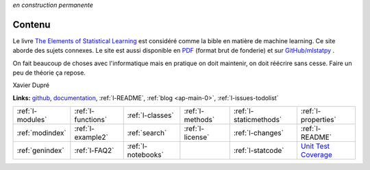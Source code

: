 
*en construction permanente*

.. |gitlogo| image:: _static/git_logo.png
             :height: 20

Contenu
=======

Le livre `The Elements of Statistical Learning <http://statweb.stanford.edu/~tibs/ElemStatLearn/>`_
est considéré comme la bible en matière de machine learning. Ce site aborde des sujets connexes.
Le site est aussi disponible en `PDF <http://www.xavierdupre.fr/app/mlstatpy/helpsphinx/mlstatpy_doc.pdf>`_
(format brut de fonderie) et sur 
`GitHub/mlstatpy <https://github.com/sdpython/mlstatpy>`_ |gitlogo|.

.. raw:: html

    <hr />

.. only:: html

    .. toctree::
        :maxdepth: 2
        
        introduction
        c_ml/index
        c_nlp/index
        c_metric/index
        end_index

.. only:: latex

    .. toctree::
        :maxdepth: 3
        
        introduction
        c_ml/index
        c_nlp/index
        c_metric/index
        end_index
        
.. raw:: html


    <hr />
    
On fait beaucoup de choses avec l'informatique mais en pratique
on doit maintenir, on doit réécrire sans cesse.
Faire un peu de théorie ça repose. 
    
Xavier Dupré    


    

.. image:: https://travis-ci.org/sdpython/mlstatpy.svg?branch=master
    :target: https://travis-ci.org/sdpython/mlstatpy
    :alt: Build status
    
.. image:: https://ci.appveyor.com/api/projects/status/j5poldtnij0a3ac0?svg=true
    :target: https://ci.appveyor.com/project/sdpython/mlstatpy
    :alt: Build Status Windows
    
.. image:: https://badge.fury.io/py/mlstatpy.svg
    :target: http://badge.fury.io/py/mlstatpy    

.. image:: http://img.shields.io/pypi/dm/mlstatpy.png
    :alt: PYPI Package
    :target: https://pypi.python.org/pypi/mlstatpy
    
.. image:: https://img.shields.io/badge/license-MIT-blue.svg
    :alt: MIT License
    :target: http://opensource.org/licenses/MIT  

.. image:: https://landscape.io/github/sdpython/mlstatpy/master/landscape.svg?style=flat
   :target: https://landscape.io/github/sdpython/mlstatpy/master
   :alt: Code Health

.. image:: https://requires.io/github/sdpython/mlstatpy/requirements.svg?branch=master
     :target: https://requires.io/github/sdpython/mlstatpy/requirements/?branch=master
     :alt: Requirements Status   
    
.. image:: https://codecov.io/github/sdpython/mlstatpy/coverage.svg?branch=master
    :target: https://codecov.io/github/sdpython/mlstatpy?branch=master

.. image:: http://img.shields.io/github/issues/sdpython/mlstatpy.png
    :alt: GitHub Issues
    :target: https://github.com/sdpython/mlstatpy/issues
    
.. image:: https://badge.waffle.io/sdpython/mlstatpy.png?label=ready&title=Ready
    :alt: Waffle
    :target: https://waffle.io/sdpython/mlstatpy

   
**Links:** `github <https://github.com/sdpython/mlstatpy/>`_,
`documentation <http://www.xavierdupre.fr/app/mlstatpy/helpsphinx/index.html>`_,
:ref:`l-README`,
:ref:`blog <ap-main-0>`,
:ref:`l-issues-todolist`


+----------------------+---------------------+---------------------+--------------------+------------------------+------------------------------------------------+
| :ref:`l-modules`     |  :ref:`l-functions` | :ref:`l-classes`    | :ref:`l-methods`   | :ref:`l-staticmethods` | :ref:`l-properties`                            |
+----------------------+---------------------+---------------------+--------------------+------------------------+------------------------------------------------+
| :ref:`modindex`      |  :ref:`l-example2`  | :ref:`search`       | :ref:`l-license`   | :ref:`l-changes`       | :ref:`l-README`                                |
+----------------------+---------------------+---------------------+--------------------+------------------------+------------------------------------------------+
| :ref:`genindex`      |  :ref:`l-FAQ2`      | :ref:`l-notebooks`  |                    | :ref:`l-statcode`      | `Unit Test Coverage <coverage/index.html>`_    |
+----------------------+---------------------+---------------------+--------------------+------------------------+------------------------------------------------+




